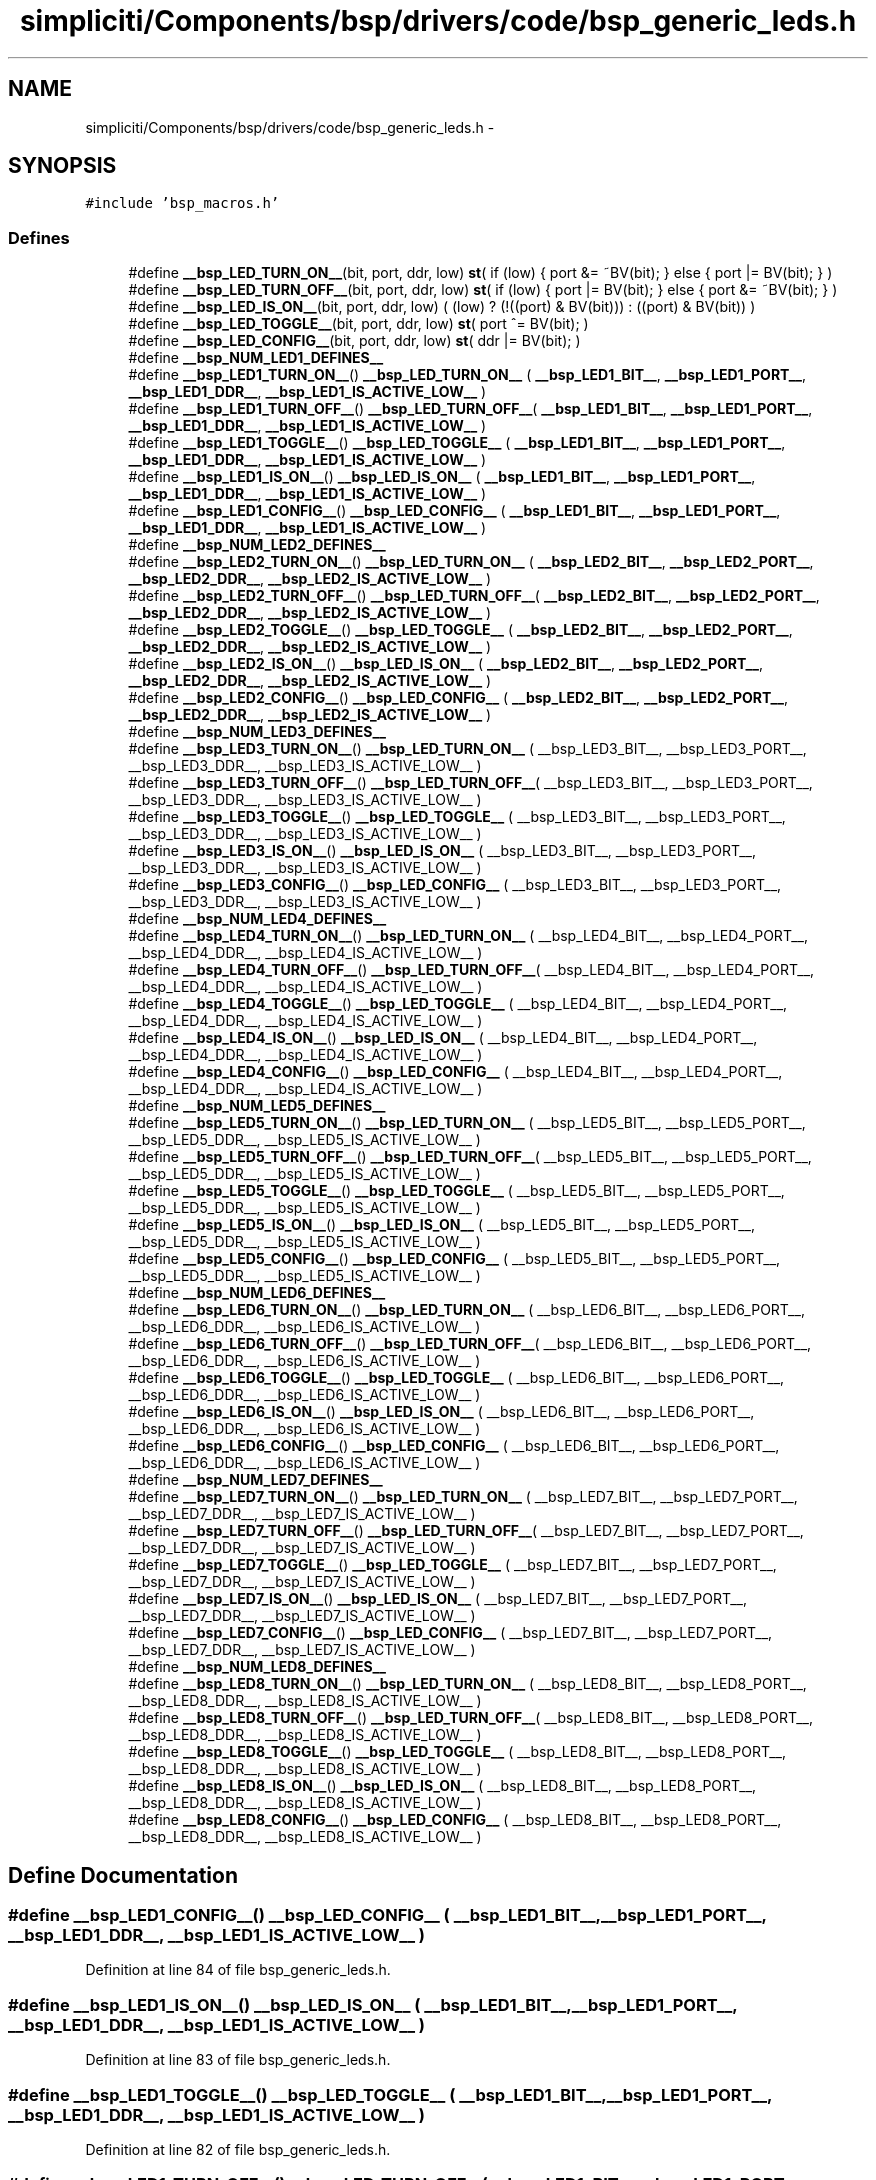 .TH "simpliciti/Components/bsp/drivers/code/bsp_generic_leds.h" 3 "Sun Jun 16 2013" "Version VER 0.0" "Chronos Ti - Original Firmware" \" -*- nroff -*-
.ad l
.nh
.SH NAME
simpliciti/Components/bsp/drivers/code/bsp_generic_leds.h \- 
.SH SYNOPSIS
.br
.PP
\fC#include 'bsp_macros\&.h'\fP
.br

.SS "Defines"

.in +1c
.ti -1c
.RI "#define \fB__bsp_LED_TURN_ON__\fP(bit, port, ddr, low)   \fBst\fP( if (low) { port &= ~BV(bit); } else { port |= BV(bit); } )"
.br
.ti -1c
.RI "#define \fB__bsp_LED_TURN_OFF__\fP(bit, port, ddr, low)   \fBst\fP( if (low) { port |= BV(bit); } else { port &= ~BV(bit); } )"
.br
.ti -1c
.RI "#define \fB__bsp_LED_IS_ON__\fP(bit, port, ddr, low)   ( (low) ? (!((port) & BV(bit))) : ((port) & BV(bit)) )"
.br
.ti -1c
.RI "#define \fB__bsp_LED_TOGGLE__\fP(bit, port, ddr, low)   \fBst\fP( port ^= BV(bit); )"
.br
.ti -1c
.RI "#define \fB__bsp_LED_CONFIG__\fP(bit, port, ddr, low)   \fBst\fP( ddr |= BV(bit); )"
.br
.ti -1c
.RI "#define \fB__bsp_NUM_LED1_DEFINES__\fP"
.br
.ti -1c
.RI "#define \fB__bsp_LED1_TURN_ON__\fP()   \fB__bsp_LED_TURN_ON__\fP ( \fB__bsp_LED1_BIT__\fP, \fB__bsp_LED1_PORT__\fP, \fB__bsp_LED1_DDR__\fP, \fB__bsp_LED1_IS_ACTIVE_LOW__\fP )"
.br
.ti -1c
.RI "#define \fB__bsp_LED1_TURN_OFF__\fP()   \fB__bsp_LED_TURN_OFF__\fP( \fB__bsp_LED1_BIT__\fP, \fB__bsp_LED1_PORT__\fP, \fB__bsp_LED1_DDR__\fP, \fB__bsp_LED1_IS_ACTIVE_LOW__\fP )"
.br
.ti -1c
.RI "#define \fB__bsp_LED1_TOGGLE__\fP()   \fB__bsp_LED_TOGGLE__\fP  ( \fB__bsp_LED1_BIT__\fP, \fB__bsp_LED1_PORT__\fP, \fB__bsp_LED1_DDR__\fP, \fB__bsp_LED1_IS_ACTIVE_LOW__\fP )"
.br
.ti -1c
.RI "#define \fB__bsp_LED1_IS_ON__\fP()   \fB__bsp_LED_IS_ON__\fP   ( \fB__bsp_LED1_BIT__\fP, \fB__bsp_LED1_PORT__\fP, \fB__bsp_LED1_DDR__\fP, \fB__bsp_LED1_IS_ACTIVE_LOW__\fP )"
.br
.ti -1c
.RI "#define \fB__bsp_LED1_CONFIG__\fP()   \fB__bsp_LED_CONFIG__\fP  ( \fB__bsp_LED1_BIT__\fP, \fB__bsp_LED1_PORT__\fP, \fB__bsp_LED1_DDR__\fP, \fB__bsp_LED1_IS_ACTIVE_LOW__\fP )"
.br
.ti -1c
.RI "#define \fB__bsp_NUM_LED2_DEFINES__\fP"
.br
.ti -1c
.RI "#define \fB__bsp_LED2_TURN_ON__\fP()   \fB__bsp_LED_TURN_ON__\fP ( \fB__bsp_LED2_BIT__\fP, \fB__bsp_LED2_PORT__\fP, \fB__bsp_LED2_DDR__\fP, \fB__bsp_LED2_IS_ACTIVE_LOW__\fP )"
.br
.ti -1c
.RI "#define \fB__bsp_LED2_TURN_OFF__\fP()   \fB__bsp_LED_TURN_OFF__\fP( \fB__bsp_LED2_BIT__\fP, \fB__bsp_LED2_PORT__\fP, \fB__bsp_LED2_DDR__\fP, \fB__bsp_LED2_IS_ACTIVE_LOW__\fP )"
.br
.ti -1c
.RI "#define \fB__bsp_LED2_TOGGLE__\fP()   \fB__bsp_LED_TOGGLE__\fP  ( \fB__bsp_LED2_BIT__\fP, \fB__bsp_LED2_PORT__\fP, \fB__bsp_LED2_DDR__\fP, \fB__bsp_LED2_IS_ACTIVE_LOW__\fP )"
.br
.ti -1c
.RI "#define \fB__bsp_LED2_IS_ON__\fP()   \fB__bsp_LED_IS_ON__\fP   ( \fB__bsp_LED2_BIT__\fP, \fB__bsp_LED2_PORT__\fP, \fB__bsp_LED2_DDR__\fP, \fB__bsp_LED2_IS_ACTIVE_LOW__\fP )"
.br
.ti -1c
.RI "#define \fB__bsp_LED2_CONFIG__\fP()   \fB__bsp_LED_CONFIG__\fP  ( \fB__bsp_LED2_BIT__\fP, \fB__bsp_LED2_PORT__\fP, \fB__bsp_LED2_DDR__\fP, \fB__bsp_LED2_IS_ACTIVE_LOW__\fP )"
.br
.ti -1c
.RI "#define \fB__bsp_NUM_LED3_DEFINES__\fP"
.br
.ti -1c
.RI "#define \fB__bsp_LED3_TURN_ON__\fP()   \fB__bsp_LED_TURN_ON__\fP ( __bsp_LED3_BIT__, __bsp_LED3_PORT__, __bsp_LED3_DDR__, __bsp_LED3_IS_ACTIVE_LOW__ )"
.br
.ti -1c
.RI "#define \fB__bsp_LED3_TURN_OFF__\fP()   \fB__bsp_LED_TURN_OFF__\fP( __bsp_LED3_BIT__, __bsp_LED3_PORT__, __bsp_LED3_DDR__, __bsp_LED3_IS_ACTIVE_LOW__ )"
.br
.ti -1c
.RI "#define \fB__bsp_LED3_TOGGLE__\fP()   \fB__bsp_LED_TOGGLE__\fP  ( __bsp_LED3_BIT__, __bsp_LED3_PORT__, __bsp_LED3_DDR__, __bsp_LED3_IS_ACTIVE_LOW__ )"
.br
.ti -1c
.RI "#define \fB__bsp_LED3_IS_ON__\fP()   \fB__bsp_LED_IS_ON__\fP   ( __bsp_LED3_BIT__, __bsp_LED3_PORT__, __bsp_LED3_DDR__, __bsp_LED3_IS_ACTIVE_LOW__ )"
.br
.ti -1c
.RI "#define \fB__bsp_LED3_CONFIG__\fP()   \fB__bsp_LED_CONFIG__\fP  ( __bsp_LED3_BIT__, __bsp_LED3_PORT__, __bsp_LED3_DDR__, __bsp_LED3_IS_ACTIVE_LOW__ )"
.br
.ti -1c
.RI "#define \fB__bsp_NUM_LED4_DEFINES__\fP"
.br
.ti -1c
.RI "#define \fB__bsp_LED4_TURN_ON__\fP()   \fB__bsp_LED_TURN_ON__\fP ( __bsp_LED4_BIT__, __bsp_LED4_PORT__, __bsp_LED4_DDR__, __bsp_LED4_IS_ACTIVE_LOW__ )"
.br
.ti -1c
.RI "#define \fB__bsp_LED4_TURN_OFF__\fP()   \fB__bsp_LED_TURN_OFF__\fP( __bsp_LED4_BIT__, __bsp_LED4_PORT__, __bsp_LED4_DDR__, __bsp_LED4_IS_ACTIVE_LOW__ )"
.br
.ti -1c
.RI "#define \fB__bsp_LED4_TOGGLE__\fP()   \fB__bsp_LED_TOGGLE__\fP  ( __bsp_LED4_BIT__, __bsp_LED4_PORT__, __bsp_LED4_DDR__, __bsp_LED4_IS_ACTIVE_LOW__ )"
.br
.ti -1c
.RI "#define \fB__bsp_LED4_IS_ON__\fP()   \fB__bsp_LED_IS_ON__\fP   ( __bsp_LED4_BIT__, __bsp_LED4_PORT__, __bsp_LED4_DDR__, __bsp_LED4_IS_ACTIVE_LOW__ )"
.br
.ti -1c
.RI "#define \fB__bsp_LED4_CONFIG__\fP()   \fB__bsp_LED_CONFIG__\fP  ( __bsp_LED4_BIT__, __bsp_LED4_PORT__, __bsp_LED4_DDR__, __bsp_LED4_IS_ACTIVE_LOW__ )"
.br
.ti -1c
.RI "#define \fB__bsp_NUM_LED5_DEFINES__\fP"
.br
.ti -1c
.RI "#define \fB__bsp_LED5_TURN_ON__\fP()   \fB__bsp_LED_TURN_ON__\fP ( __bsp_LED5_BIT__, __bsp_LED5_PORT__, __bsp_LED5_DDR__, __bsp_LED5_IS_ACTIVE_LOW__ )"
.br
.ti -1c
.RI "#define \fB__bsp_LED5_TURN_OFF__\fP()   \fB__bsp_LED_TURN_OFF__\fP( __bsp_LED5_BIT__, __bsp_LED5_PORT__, __bsp_LED5_DDR__, __bsp_LED5_IS_ACTIVE_LOW__ )"
.br
.ti -1c
.RI "#define \fB__bsp_LED5_TOGGLE__\fP()   \fB__bsp_LED_TOGGLE__\fP  ( __bsp_LED5_BIT__, __bsp_LED5_PORT__, __bsp_LED5_DDR__, __bsp_LED5_IS_ACTIVE_LOW__ )"
.br
.ti -1c
.RI "#define \fB__bsp_LED5_IS_ON__\fP()   \fB__bsp_LED_IS_ON__\fP   ( __bsp_LED5_BIT__, __bsp_LED5_PORT__, __bsp_LED5_DDR__, __bsp_LED5_IS_ACTIVE_LOW__ )"
.br
.ti -1c
.RI "#define \fB__bsp_LED5_CONFIG__\fP()   \fB__bsp_LED_CONFIG__\fP  ( __bsp_LED5_BIT__, __bsp_LED5_PORT__, __bsp_LED5_DDR__, __bsp_LED5_IS_ACTIVE_LOW__ )"
.br
.ti -1c
.RI "#define \fB__bsp_NUM_LED6_DEFINES__\fP"
.br
.ti -1c
.RI "#define \fB__bsp_LED6_TURN_ON__\fP()   \fB__bsp_LED_TURN_ON__\fP ( __bsp_LED6_BIT__, __bsp_LED6_PORT__, __bsp_LED6_DDR__, __bsp_LED6_IS_ACTIVE_LOW__ )"
.br
.ti -1c
.RI "#define \fB__bsp_LED6_TURN_OFF__\fP()   \fB__bsp_LED_TURN_OFF__\fP( __bsp_LED6_BIT__, __bsp_LED6_PORT__, __bsp_LED6_DDR__, __bsp_LED6_IS_ACTIVE_LOW__ )"
.br
.ti -1c
.RI "#define \fB__bsp_LED6_TOGGLE__\fP()   \fB__bsp_LED_TOGGLE__\fP  ( __bsp_LED6_BIT__, __bsp_LED6_PORT__, __bsp_LED6_DDR__, __bsp_LED6_IS_ACTIVE_LOW__ )"
.br
.ti -1c
.RI "#define \fB__bsp_LED6_IS_ON__\fP()   \fB__bsp_LED_IS_ON__\fP   ( __bsp_LED6_BIT__, __bsp_LED6_PORT__, __bsp_LED6_DDR__, __bsp_LED6_IS_ACTIVE_LOW__ )"
.br
.ti -1c
.RI "#define \fB__bsp_LED6_CONFIG__\fP()   \fB__bsp_LED_CONFIG__\fP  ( __bsp_LED6_BIT__, __bsp_LED6_PORT__, __bsp_LED6_DDR__, __bsp_LED6_IS_ACTIVE_LOW__ )"
.br
.ti -1c
.RI "#define \fB__bsp_NUM_LED7_DEFINES__\fP"
.br
.ti -1c
.RI "#define \fB__bsp_LED7_TURN_ON__\fP()   \fB__bsp_LED_TURN_ON__\fP ( __bsp_LED7_BIT__, __bsp_LED7_PORT__, __bsp_LED7_DDR__, __bsp_LED7_IS_ACTIVE_LOW__ )"
.br
.ti -1c
.RI "#define \fB__bsp_LED7_TURN_OFF__\fP()   \fB__bsp_LED_TURN_OFF__\fP( __bsp_LED7_BIT__, __bsp_LED7_PORT__, __bsp_LED7_DDR__, __bsp_LED7_IS_ACTIVE_LOW__ )"
.br
.ti -1c
.RI "#define \fB__bsp_LED7_TOGGLE__\fP()   \fB__bsp_LED_TOGGLE__\fP  ( __bsp_LED7_BIT__, __bsp_LED7_PORT__, __bsp_LED7_DDR__, __bsp_LED7_IS_ACTIVE_LOW__ )"
.br
.ti -1c
.RI "#define \fB__bsp_LED7_IS_ON__\fP()   \fB__bsp_LED_IS_ON__\fP   ( __bsp_LED7_BIT__, __bsp_LED7_PORT__, __bsp_LED7_DDR__, __bsp_LED7_IS_ACTIVE_LOW__ )"
.br
.ti -1c
.RI "#define \fB__bsp_LED7_CONFIG__\fP()   \fB__bsp_LED_CONFIG__\fP  ( __bsp_LED7_BIT__, __bsp_LED7_PORT__, __bsp_LED7_DDR__, __bsp_LED7_IS_ACTIVE_LOW__ )"
.br
.ti -1c
.RI "#define \fB__bsp_NUM_LED8_DEFINES__\fP"
.br
.ti -1c
.RI "#define \fB__bsp_LED8_TURN_ON__\fP()   \fB__bsp_LED_TURN_ON__\fP ( __bsp_LED8_BIT__, __bsp_LED8_PORT__, __bsp_LED8_DDR__, __bsp_LED8_IS_ACTIVE_LOW__ )"
.br
.ti -1c
.RI "#define \fB__bsp_LED8_TURN_OFF__\fP()   \fB__bsp_LED_TURN_OFF__\fP( __bsp_LED8_BIT__, __bsp_LED8_PORT__, __bsp_LED8_DDR__, __bsp_LED8_IS_ACTIVE_LOW__ )"
.br
.ti -1c
.RI "#define \fB__bsp_LED8_TOGGLE__\fP()   \fB__bsp_LED_TOGGLE__\fP  ( __bsp_LED8_BIT__, __bsp_LED8_PORT__, __bsp_LED8_DDR__, __bsp_LED8_IS_ACTIVE_LOW__ )"
.br
.ti -1c
.RI "#define \fB__bsp_LED8_IS_ON__\fP()   \fB__bsp_LED_IS_ON__\fP   ( __bsp_LED8_BIT__, __bsp_LED8_PORT__, __bsp_LED8_DDR__, __bsp_LED8_IS_ACTIVE_LOW__ )"
.br
.ti -1c
.RI "#define \fB__bsp_LED8_CONFIG__\fP()   \fB__bsp_LED_CONFIG__\fP  ( __bsp_LED8_BIT__, __bsp_LED8_PORT__, __bsp_LED8_DDR__, __bsp_LED8_IS_ACTIVE_LOW__ )"
.br
.in -1c
.SH "Define Documentation"
.PP 
.SS "#define \fB__bsp_LED1_CONFIG__\fP()   \fB__bsp_LED_CONFIG__\fP  ( \fB__bsp_LED1_BIT__\fP, \fB__bsp_LED1_PORT__\fP, \fB__bsp_LED1_DDR__\fP, \fB__bsp_LED1_IS_ACTIVE_LOW__\fP )"
.PP
Definition at line 84 of file bsp_generic_leds\&.h\&.
.SS "#define \fB__bsp_LED1_IS_ON__\fP()   \fB__bsp_LED_IS_ON__\fP   ( \fB__bsp_LED1_BIT__\fP, \fB__bsp_LED1_PORT__\fP, \fB__bsp_LED1_DDR__\fP, \fB__bsp_LED1_IS_ACTIVE_LOW__\fP )"
.PP
Definition at line 83 of file bsp_generic_leds\&.h\&.
.SS "#define \fB__bsp_LED1_TOGGLE__\fP()   \fB__bsp_LED_TOGGLE__\fP  ( \fB__bsp_LED1_BIT__\fP, \fB__bsp_LED1_PORT__\fP, \fB__bsp_LED1_DDR__\fP, \fB__bsp_LED1_IS_ACTIVE_LOW__\fP )"
.PP
Definition at line 82 of file bsp_generic_leds\&.h\&.
.SS "#define \fB__bsp_LED1_TURN_OFF__\fP()   \fB__bsp_LED_TURN_OFF__\fP( \fB__bsp_LED1_BIT__\fP, \fB__bsp_LED1_PORT__\fP, \fB__bsp_LED1_DDR__\fP, \fB__bsp_LED1_IS_ACTIVE_LOW__\fP )"
.PP
Definition at line 81 of file bsp_generic_leds\&.h\&.
.SS "#define \fB__bsp_LED1_TURN_ON__\fP()   \fB__bsp_LED_TURN_ON__\fP ( \fB__bsp_LED1_BIT__\fP, \fB__bsp_LED1_PORT__\fP, \fB__bsp_LED1_DDR__\fP, \fB__bsp_LED1_IS_ACTIVE_LOW__\fP )"
.PP
Definition at line 80 of file bsp_generic_leds\&.h\&.
.SS "#define \fB__bsp_LED2_CONFIG__\fP()   \fB__bsp_LED_CONFIG__\fP  ( \fB__bsp_LED2_BIT__\fP, \fB__bsp_LED2_PORT__\fP, \fB__bsp_LED2_DDR__\fP, \fB__bsp_LED2_IS_ACTIVE_LOW__\fP )"
.PP
Definition at line 106 of file bsp_generic_leds\&.h\&.
.SS "#define \fB__bsp_LED2_IS_ON__\fP()   \fB__bsp_LED_IS_ON__\fP   ( \fB__bsp_LED2_BIT__\fP, \fB__bsp_LED2_PORT__\fP, \fB__bsp_LED2_DDR__\fP, \fB__bsp_LED2_IS_ACTIVE_LOW__\fP )"
.PP
Definition at line 105 of file bsp_generic_leds\&.h\&.
.SS "#define \fB__bsp_LED2_TOGGLE__\fP()   \fB__bsp_LED_TOGGLE__\fP  ( \fB__bsp_LED2_BIT__\fP, \fB__bsp_LED2_PORT__\fP, \fB__bsp_LED2_DDR__\fP, \fB__bsp_LED2_IS_ACTIVE_LOW__\fP )"
.PP
Definition at line 104 of file bsp_generic_leds\&.h\&.
.SS "#define \fB__bsp_LED2_TURN_OFF__\fP()   \fB__bsp_LED_TURN_OFF__\fP( \fB__bsp_LED2_BIT__\fP, \fB__bsp_LED2_PORT__\fP, \fB__bsp_LED2_DDR__\fP, \fB__bsp_LED2_IS_ACTIVE_LOW__\fP )"
.PP
Definition at line 103 of file bsp_generic_leds\&.h\&.
.SS "#define \fB__bsp_LED2_TURN_ON__\fP()   \fB__bsp_LED_TURN_ON__\fP ( \fB__bsp_LED2_BIT__\fP, \fB__bsp_LED2_PORT__\fP, \fB__bsp_LED2_DDR__\fP, \fB__bsp_LED2_IS_ACTIVE_LOW__\fP )"
.PP
Definition at line 102 of file bsp_generic_leds\&.h\&.
.SS "#define \fB__bsp_LED3_CONFIG__\fP()   \fB__bsp_LED_CONFIG__\fP  ( __bsp_LED3_BIT__, __bsp_LED3_PORT__, __bsp_LED3_DDR__, __bsp_LED3_IS_ACTIVE_LOW__ )"
.PP
Definition at line 128 of file bsp_generic_leds\&.h\&.
.SS "#define \fB__bsp_LED3_IS_ON__\fP()   \fB__bsp_LED_IS_ON__\fP   ( __bsp_LED3_BIT__, __bsp_LED3_PORT__, __bsp_LED3_DDR__, __bsp_LED3_IS_ACTIVE_LOW__ )"
.PP
Definition at line 127 of file bsp_generic_leds\&.h\&.
.SS "#define \fB__bsp_LED3_TOGGLE__\fP()   \fB__bsp_LED_TOGGLE__\fP  ( __bsp_LED3_BIT__, __bsp_LED3_PORT__, __bsp_LED3_DDR__, __bsp_LED3_IS_ACTIVE_LOW__ )"
.PP
Definition at line 126 of file bsp_generic_leds\&.h\&.
.SS "#define \fB__bsp_LED3_TURN_OFF__\fP()   \fB__bsp_LED_TURN_OFF__\fP( __bsp_LED3_BIT__, __bsp_LED3_PORT__, __bsp_LED3_DDR__, __bsp_LED3_IS_ACTIVE_LOW__ )"
.PP
Definition at line 125 of file bsp_generic_leds\&.h\&.
.SS "#define \fB__bsp_LED3_TURN_ON__\fP()   \fB__bsp_LED_TURN_ON__\fP ( __bsp_LED3_BIT__, __bsp_LED3_PORT__, __bsp_LED3_DDR__, __bsp_LED3_IS_ACTIVE_LOW__ )"
.PP
Definition at line 124 of file bsp_generic_leds\&.h\&.
.SS "#define \fB__bsp_LED4_CONFIG__\fP()   \fB__bsp_LED_CONFIG__\fP  ( __bsp_LED4_BIT__, __bsp_LED4_PORT__, __bsp_LED4_DDR__, __bsp_LED4_IS_ACTIVE_LOW__ )"
.PP
Definition at line 150 of file bsp_generic_leds\&.h\&.
.SS "#define \fB__bsp_LED4_IS_ON__\fP()   \fB__bsp_LED_IS_ON__\fP   ( __bsp_LED4_BIT__, __bsp_LED4_PORT__, __bsp_LED4_DDR__, __bsp_LED4_IS_ACTIVE_LOW__ )"
.PP
Definition at line 149 of file bsp_generic_leds\&.h\&.
.SS "#define \fB__bsp_LED4_TOGGLE__\fP()   \fB__bsp_LED_TOGGLE__\fP  ( __bsp_LED4_BIT__, __bsp_LED4_PORT__, __bsp_LED4_DDR__, __bsp_LED4_IS_ACTIVE_LOW__ )"
.PP
Definition at line 148 of file bsp_generic_leds\&.h\&.
.SS "#define \fB__bsp_LED4_TURN_OFF__\fP()   \fB__bsp_LED_TURN_OFF__\fP( __bsp_LED4_BIT__, __bsp_LED4_PORT__, __bsp_LED4_DDR__, __bsp_LED4_IS_ACTIVE_LOW__ )"
.PP
Definition at line 147 of file bsp_generic_leds\&.h\&.
.SS "#define \fB__bsp_LED4_TURN_ON__\fP()   \fB__bsp_LED_TURN_ON__\fP ( __bsp_LED4_BIT__, __bsp_LED4_PORT__, __bsp_LED4_DDR__, __bsp_LED4_IS_ACTIVE_LOW__ )"
.PP
Definition at line 146 of file bsp_generic_leds\&.h\&.
.SS "#define \fB__bsp_LED5_CONFIG__\fP()   \fB__bsp_LED_CONFIG__\fP  ( __bsp_LED5_BIT__, __bsp_LED5_PORT__, __bsp_LED5_DDR__, __bsp_LED5_IS_ACTIVE_LOW__ )"
.PP
Definition at line 171 of file bsp_generic_leds\&.h\&.
.SS "#define \fB__bsp_LED5_IS_ON__\fP()   \fB__bsp_LED_IS_ON__\fP   ( __bsp_LED5_BIT__, __bsp_LED5_PORT__, __bsp_LED5_DDR__, __bsp_LED5_IS_ACTIVE_LOW__ )"
.PP
Definition at line 170 of file bsp_generic_leds\&.h\&.
.SS "#define \fB__bsp_LED5_TOGGLE__\fP()   \fB__bsp_LED_TOGGLE__\fP  ( __bsp_LED5_BIT__, __bsp_LED5_PORT__, __bsp_LED5_DDR__, __bsp_LED5_IS_ACTIVE_LOW__ )"
.PP
Definition at line 169 of file bsp_generic_leds\&.h\&.
.SS "#define \fB__bsp_LED5_TURN_OFF__\fP()   \fB__bsp_LED_TURN_OFF__\fP( __bsp_LED5_BIT__, __bsp_LED5_PORT__, __bsp_LED5_DDR__, __bsp_LED5_IS_ACTIVE_LOW__ )"
.PP
Definition at line 168 of file bsp_generic_leds\&.h\&.
.SS "#define \fB__bsp_LED5_TURN_ON__\fP()   \fB__bsp_LED_TURN_ON__\fP ( __bsp_LED5_BIT__, __bsp_LED5_PORT__, __bsp_LED5_DDR__, __bsp_LED5_IS_ACTIVE_LOW__ )"
.PP
Definition at line 167 of file bsp_generic_leds\&.h\&.
.SS "#define \fB__bsp_LED6_CONFIG__\fP()   \fB__bsp_LED_CONFIG__\fP  ( __bsp_LED6_BIT__, __bsp_LED6_PORT__, __bsp_LED6_DDR__, __bsp_LED6_IS_ACTIVE_LOW__ )"
.PP
Definition at line 192 of file bsp_generic_leds\&.h\&.
.SS "#define \fB__bsp_LED6_IS_ON__\fP()   \fB__bsp_LED_IS_ON__\fP   ( __bsp_LED6_BIT__, __bsp_LED6_PORT__, __bsp_LED6_DDR__, __bsp_LED6_IS_ACTIVE_LOW__ )"
.PP
Definition at line 191 of file bsp_generic_leds\&.h\&.
.SS "#define \fB__bsp_LED6_TOGGLE__\fP()   \fB__bsp_LED_TOGGLE__\fP  ( __bsp_LED6_BIT__, __bsp_LED6_PORT__, __bsp_LED6_DDR__, __bsp_LED6_IS_ACTIVE_LOW__ )"
.PP
Definition at line 190 of file bsp_generic_leds\&.h\&.
.SS "#define \fB__bsp_LED6_TURN_OFF__\fP()   \fB__bsp_LED_TURN_OFF__\fP( __bsp_LED6_BIT__, __bsp_LED6_PORT__, __bsp_LED6_DDR__, __bsp_LED6_IS_ACTIVE_LOW__ )"
.PP
Definition at line 189 of file bsp_generic_leds\&.h\&.
.SS "#define \fB__bsp_LED6_TURN_ON__\fP()   \fB__bsp_LED_TURN_ON__\fP ( __bsp_LED6_BIT__, __bsp_LED6_PORT__, __bsp_LED6_DDR__, __bsp_LED6_IS_ACTIVE_LOW__ )"
.PP
Definition at line 188 of file bsp_generic_leds\&.h\&.
.SS "#define \fB__bsp_LED7_CONFIG__\fP()   \fB__bsp_LED_CONFIG__\fP  ( __bsp_LED7_BIT__, __bsp_LED7_PORT__, __bsp_LED7_DDR__, __bsp_LED7_IS_ACTIVE_LOW__ )"
.PP
Definition at line 213 of file bsp_generic_leds\&.h\&.
.SS "#define \fB__bsp_LED7_IS_ON__\fP()   \fB__bsp_LED_IS_ON__\fP   ( __bsp_LED7_BIT__, __bsp_LED7_PORT__, __bsp_LED7_DDR__, __bsp_LED7_IS_ACTIVE_LOW__ )"
.PP
Definition at line 212 of file bsp_generic_leds\&.h\&.
.SS "#define \fB__bsp_LED7_TOGGLE__\fP()   \fB__bsp_LED_TOGGLE__\fP  ( __bsp_LED7_BIT__, __bsp_LED7_PORT__, __bsp_LED7_DDR__, __bsp_LED7_IS_ACTIVE_LOW__ )"
.PP
Definition at line 211 of file bsp_generic_leds\&.h\&.
.SS "#define \fB__bsp_LED7_TURN_OFF__\fP()   \fB__bsp_LED_TURN_OFF__\fP( __bsp_LED7_BIT__, __bsp_LED7_PORT__, __bsp_LED7_DDR__, __bsp_LED7_IS_ACTIVE_LOW__ )"
.PP
Definition at line 210 of file bsp_generic_leds\&.h\&.
.SS "#define \fB__bsp_LED7_TURN_ON__\fP()   \fB__bsp_LED_TURN_ON__\fP ( __bsp_LED7_BIT__, __bsp_LED7_PORT__, __bsp_LED7_DDR__, __bsp_LED7_IS_ACTIVE_LOW__ )"
.PP
Definition at line 209 of file bsp_generic_leds\&.h\&.
.SS "#define \fB__bsp_LED8_CONFIG__\fP()   \fB__bsp_LED_CONFIG__\fP  ( __bsp_LED8_BIT__, __bsp_LED8_PORT__, __bsp_LED8_DDR__, __bsp_LED8_IS_ACTIVE_LOW__ )"
.PP
Definition at line 234 of file bsp_generic_leds\&.h\&.
.SS "#define \fB__bsp_LED8_IS_ON__\fP()   \fB__bsp_LED_IS_ON__\fP   ( __bsp_LED8_BIT__, __bsp_LED8_PORT__, __bsp_LED8_DDR__, __bsp_LED8_IS_ACTIVE_LOW__ )"
.PP
Definition at line 233 of file bsp_generic_leds\&.h\&.
.SS "#define \fB__bsp_LED8_TOGGLE__\fP()   \fB__bsp_LED_TOGGLE__\fP  ( __bsp_LED8_BIT__, __bsp_LED8_PORT__, __bsp_LED8_DDR__, __bsp_LED8_IS_ACTIVE_LOW__ )"
.PP
Definition at line 232 of file bsp_generic_leds\&.h\&.
.SS "#define \fB__bsp_LED8_TURN_OFF__\fP()   \fB__bsp_LED_TURN_OFF__\fP( __bsp_LED8_BIT__, __bsp_LED8_PORT__, __bsp_LED8_DDR__, __bsp_LED8_IS_ACTIVE_LOW__ )"
.PP
Definition at line 231 of file bsp_generic_leds\&.h\&.
.SS "#define \fB__bsp_LED8_TURN_ON__\fP()   \fB__bsp_LED_TURN_ON__\fP ( __bsp_LED8_BIT__, __bsp_LED8_PORT__, __bsp_LED8_DDR__, __bsp_LED8_IS_ACTIVE_LOW__ )"
.PP
Definition at line 230 of file bsp_generic_leds\&.h\&.
.SS "#define \fB__bsp_LED_CONFIG__\fP(bit, port, ddr, low)   \fBst\fP( ddr |= BV(bit); )"
.PP
Definition at line 70 of file bsp_generic_leds\&.h\&.
.SS "#define \fB__bsp_LED_IS_ON__\fP(bit, port, ddr, low)   ( (low) ? (!((port) & BV(bit))) : ((port) & BV(bit)) )"
.PP
Definition at line 66 of file bsp_generic_leds\&.h\&.
.SS "#define \fB__bsp_LED_TOGGLE__\fP(bit, port, ddr, low)   \fBst\fP( port ^= BV(bit); )"
.PP
Definition at line 69 of file bsp_generic_leds\&.h\&.
.SS "#define \fB__bsp_LED_TURN_OFF__\fP(bit, port, ddr, low)   \fBst\fP( if (low) { port |= BV(bit); } else { port &= ~BV(bit); } )"
.PP
Definition at line 63 of file bsp_generic_leds\&.h\&.
.SS "#define \fB__bsp_LED_TURN_ON__\fP(bit, port, ddr, low)   \fBst\fP( if (low) { port &= ~BV(bit); } else { port |= BV(bit); } )"
.PP
Definition at line 60 of file bsp_generic_leds\&.h\&.
.SS "#define \fB__bsp_NUM_LED1_DEFINES__\fP"\fBValue:\fP
.PP
.nf
((defined __bsp_LED1_BIT__)  + \
                                   (defined __bsp_LED1_PORT__) + \
                                   (defined __bsp_LED1_DDR__)  + \
                                   (defined __bsp_LED1_IS_ACTIVE_LOW__))
.fi
.PP
Definition at line 75 of file bsp_generic_leds\&.h\&.
.SS "#define \fB__bsp_NUM_LED2_DEFINES__\fP"\fBValue:\fP
.PP
.nf
((defined __bsp_LED2_BIT__)  + \
                                   (defined __bsp_LED2_PORT__) + \
                                   (defined __bsp_LED2_DDR__)  + \
                                   (defined __bsp_LED2_IS_ACTIVE_LOW__))
.fi
.PP
Definition at line 97 of file bsp_generic_leds\&.h\&.
.SS "#define \fB__bsp_NUM_LED3_DEFINES__\fP"\fBValue:\fP
.PP
.nf
((defined __bsp_LED3_BIT__)  + \
                                   (defined __bsp_LED3_PORT__) + \
                                   (defined __bsp_LED3_DDR__)  + \
                                   (defined __bsp_LED3_IS_ACTIVE_LOW__))
.fi
.PP
Definition at line 119 of file bsp_generic_leds\&.h\&.
.SS "#define \fB__bsp_NUM_LED4_DEFINES__\fP"\fBValue:\fP
.PP
.nf
((defined __bsp_LED4_BIT__)  + \
                                   (defined __bsp_LED4_PORT__) + \
                                   (defined __bsp_LED4_DDR__)  + \
                                   (defined __bsp_LED4_IS_ACTIVE_LOW__))
.fi
.PP
Definition at line 141 of file bsp_generic_leds\&.h\&.
.SS "#define \fB__bsp_NUM_LED5_DEFINES__\fP"\fBValue:\fP
.PP
.nf
((defined __bsp_LED5_BIT__)  + \
                                   (defined __bsp_LED5_PORT__) + \
                                   (defined __bsp_LED5_DDR__)  + \
                                   (defined __bsp_LED5_IS_ACTIVE_LOW__))
.fi
.PP
Definition at line 162 of file bsp_generic_leds\&.h\&.
.SS "#define \fB__bsp_NUM_LED6_DEFINES__\fP"\fBValue:\fP
.PP
.nf
((defined __bsp_LED6_BIT__)  + \
                                   (defined __bsp_LED6_PORT__) + \
                                   (defined __bsp_LED6_DDR__)  + \
                                   (defined __bsp_LED6_IS_ACTIVE_LOW__))
.fi
.PP
Definition at line 183 of file bsp_generic_leds\&.h\&.
.SS "#define \fB__bsp_NUM_LED7_DEFINES__\fP"\fBValue:\fP
.PP
.nf
((defined __bsp_LED7_BIT__)  + \
                                   (defined __bsp_LED7_PORT__) + \
                                   (defined __bsp_LED7_DDR__)  + \
                                   (defined __bsp_LED7_IS_ACTIVE_LOW__))
.fi
.PP
Definition at line 204 of file bsp_generic_leds\&.h\&.
.SS "#define \fB__bsp_NUM_LED8_DEFINES__\fP"\fBValue:\fP
.PP
.nf
((defined __bsp_LED8_BIT__)  + \
                                   (defined __bsp_LED8_PORT__) + \
                                   (defined __bsp_LED8_DDR__)  + \
                                   (defined __bsp_LED8_IS_ACTIVE_LOW__))
.fi
.PP
Definition at line 225 of file bsp_generic_leds\&.h\&.
.SH "Author"
.PP 
Generated automatically by Doxygen for Chronos Ti - Original Firmware from the source code\&.
